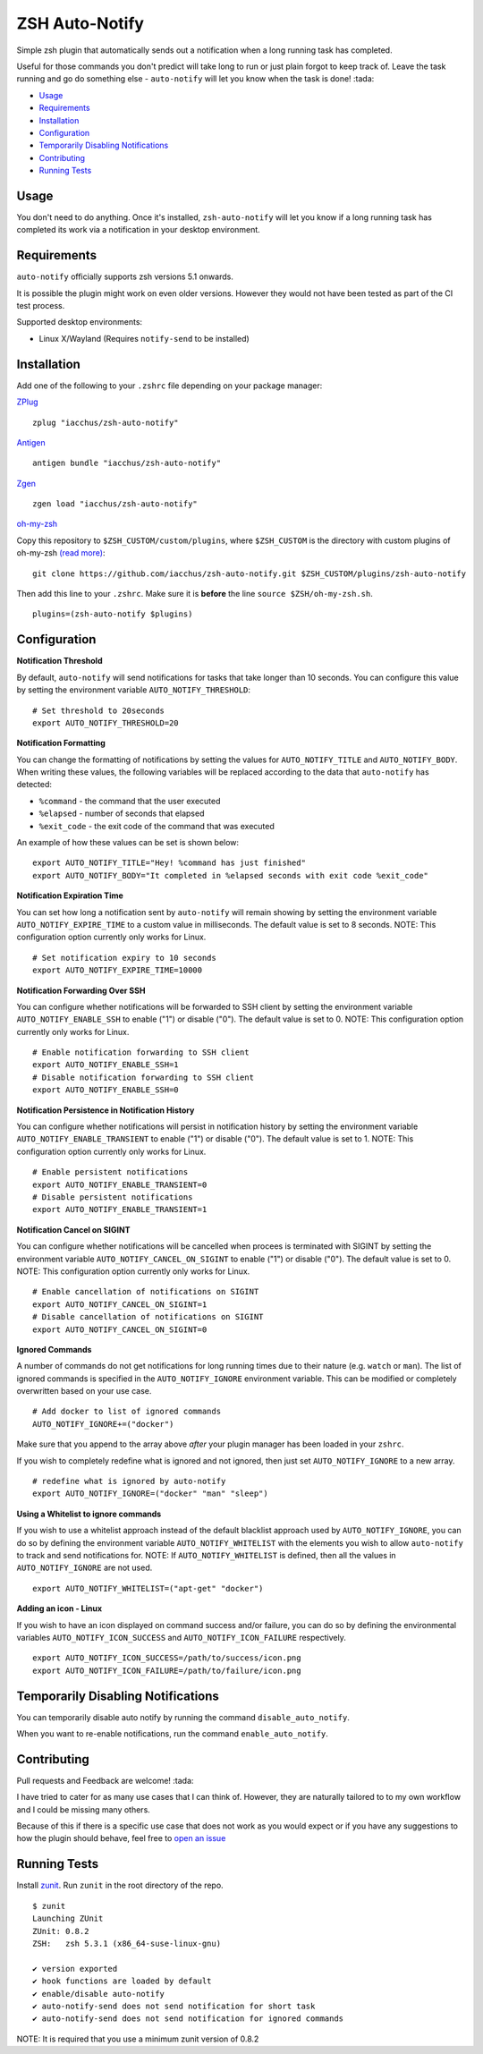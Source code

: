 ZSH Auto-Notify
===============

|Version| |GPLv3|

Simple zsh plugin that automatically sends out a notification when a long running task
has completed.

Useful for those commands you don't predict will take long to run or just plain forgot
to keep track of. Leave the task running and go do something else - ``auto-notify`` will
let you know when the task is done! :tada:

* Usage_
* Requirements_
* Installation_
* Configuration_
* `Temporarily Disabling Notifications`_
* Contributing_
* `Running Tests`_

Usage
-----

You don't need to do anything. Once it's installed,
``zsh-auto-notify`` will let you know if a long running task has completed its work via a
notification in your desktop environment.

.. image:: img/notification-example.png

Requirements
------------

``auto-notify`` officially supports zsh versions 5.1 onwards.

It is possible the plugin might work on even older versions.
However they would not have been tested as part of the CI test process.

Supported desktop environments:

* Linux X/Wayland (Requires ``notify-send`` to be installed)

Installation
------------

Add one of the following to your ``.zshrc`` file depending on your
package manager:

ZPlug_

::

    zplug "iacchus/zsh-auto-notify"

Antigen_

::

    antigen bundle "iacchus/zsh-auto-notify"

Zgen_

::

    zgen load "iacchus/zsh-auto-notify"

oh-my-zsh_

Copy this repository to ``$ZSH_CUSTOM/custom/plugins``, where ``$ZSH_CUSTOM``
is the directory with custom plugins of oh-my-zsh `(read more) <https://github.com/robbyrussell/oh-my-zsh/wiki/Customization/>`_:
::

    git clone https://github.com/iacchus/zsh-auto-notify.git $ZSH_CUSTOM/plugins/zsh-auto-notify


Then add this line to your ``.zshrc``. Make sure it is **before** the line ``source $ZSH/oh-my-zsh.sh``.

::

    plugins=(zsh-auto-notify $plugins)


Configuration
-------------

**Notification Threshold**

By default, ``auto-notify`` will send notifications for tasks that take longer than 10 seconds. You
can configure this value by setting the environment variable ``AUTO_NOTIFY_THRESHOLD``:

::

    # Set threshold to 20seconds
    export AUTO_NOTIFY_THRESHOLD=20

**Notification Formatting**

You can change the formatting of notifications by setting the values for ``AUTO_NOTIFY_TITLE`` and
``AUTO_NOTIFY_BODY``. When writing these values, the following variables will be replaced according to
the data that ``auto-notify`` has detected:

* ``%command`` - the command that the user executed
* ``%elapsed`` - number of seconds that elapsed
* ``%exit_code`` - the exit code of the command that was executed

An example of how these values can be set is shown below:

::

    export AUTO_NOTIFY_TITLE="Hey! %command has just finished"
    export AUTO_NOTIFY_BODY="It completed in %elapsed seconds with exit code %exit_code"

**Notification Expiration Time**

You can set how long a notification sent by ``auto-notify`` will remain showing by setting the environment
variable ``AUTO_NOTIFY_EXPIRE_TIME`` to a custom value in milliseconds. The default value is set to 8 seconds.
NOTE: This configuration option currently only works for Linux.

::

    # Set notification expiry to 10 seconds
    export AUTO_NOTIFY_EXPIRE_TIME=10000

**Notification Forwarding Over SSH**

You can configure whether notifications will be forwarded to SSH client by setting the environment
variable ``AUTO_NOTIFY_ENABLE_SSH`` to enable ("1") or disable ("0"). The default value is set to 0.
NOTE: This configuration option currently only works for Linux.

::

    # Enable notification forwarding to SSH client
    export AUTO_NOTIFY_ENABLE_SSH=1
    # Disable notification forwarding to SSH client
    export AUTO_NOTIFY_ENABLE_SSH=0

**Notification Persistence in Notification History**

You can configure whether notifications will persist in notification history by setting the environment
variable ``AUTO_NOTIFY_ENABLE_TRANSIENT`` to enable ("1") or disable ("0"). The default value is set to 1.
NOTE: This configuration option currently only works for Linux.

::

    # Enable persistent notifications
    export AUTO_NOTIFY_ENABLE_TRANSIENT=0
    # Disable persistent notifications
    export AUTO_NOTIFY_ENABLE_TRANSIENT=1

**Notification Cancel on SIGINT**

You can configure whether notifications will be cancelled when procees is terminated with SIGINT by setting the environment
variable ``AUTO_NOTIFY_CANCEL_ON_SIGINT`` to enable ("1") or disable ("0"). The default value is set to 0.
NOTE: This configuration option currently only works for Linux.

::

    # Enable cancellation of notifications on SIGINT
    export AUTO_NOTIFY_CANCEL_ON_SIGINT=1
    # Disable cancellation of notifications on SIGINT
    export AUTO_NOTIFY_CANCEL_ON_SIGINT=0


**Ignored Commands**

A number of commands do not get notifications for long running times due to their nature (e.g. ``watch`` or ``man``).
The list of ignored commands is specified in the ``AUTO_NOTIFY_IGNORE`` environment variable. This can be modified
or completely overwritten based on your use case.

::

    # Add docker to list of ignored commands
    AUTO_NOTIFY_IGNORE+=("docker")

Make sure that you append to the array above *after* your plugin manager has been loaded in your ``zshrc``.

If you wish to completely redefine what is ignored and not ignored, then just set ``AUTO_NOTIFY_IGNORE`` to
a new array.

::

    # redefine what is ignored by auto-notify
    export AUTO_NOTIFY_IGNORE=("docker" "man" "sleep")

**Using a Whitelist to ignore commands**

If you wish to use a whitelist approach instead of the default blacklist approach used by ``AUTO_NOTIFY_IGNORE``,
you can do so by defining the environment variable ``AUTO_NOTIFY_WHITELIST`` with the elements you wish to
allow ``auto-notify`` to track and send notifications for. NOTE: If ``AUTO_NOTIFY_WHITELIST`` is defined,
then all the values in ``AUTO_NOTIFY_IGNORE`` are not used.

::

    export AUTO_NOTIFY_WHITELIST=("apt-get" "docker")

**Adding an icon - Linux**

If you wish to have an icon displayed on command success and/or failure, you can do so by defining the environmental variables ``AUTO_NOTIFY_ICON_SUCCESS`` and ``AUTO_NOTIFY_ICON_FAILURE`` respectively.

::

    export AUTO_NOTIFY_ICON_SUCCESS=/path/to/success/icon.png
    export AUTO_NOTIFY_ICON_FAILURE=/path/to/failure/icon.png



Temporarily Disabling Notifications
-----------------------------------

You can temporarily disable auto notify by running the command ``disable_auto_notify``.

When you want to re-enable notifications, run the command ``enable_auto_notify``.

Contributing
------------

Pull requests and Feedback are welcome! :tada:

I have tried to cater for as many use cases that I can think of.
However, they are naturally tailored to to my own workflow and I could
be missing many others.

Because of this if there is a specific use case that does not work as
you would expect or if you have any suggestions to how the plugin should
behave, feel free to `open an
issue <https://github.com/iacchus/zsh-auto-notify/issues/new>`__

Running Tests
-------------

Install `zunit <https://zunit.xyz/>`__. Run ``zunit`` in the root
directory of the repo.

::

    $ zunit
    Launching ZUnit
    ZUnit: 0.8.2
    ZSH:   zsh 5.3.1 (x86_64-suse-linux-gnu)

    ✔ version exported
    ✔ hook functions are loaded by default
    ✔ enable/disable auto-notify
    ✔ auto-notify-send does not send notification for short task
    ✔ auto-notify-send does not send notification for ignored commands

NOTE: It is required that you use a minimum zunit version of 0.8.2

.. _Zplug: https://github.com/zplug/zplug

.. _Antigen: https://github.com/zsh-users/antigen

.. _ZGen: https://github.com/tarjoilija/zgen

.. _Fig: https://fig.io

.. _oh-my-zsh: https://github.com/robbyrussell/oh-my-zsh

.. |GPLv3| image:: https://img.shields.io/badge/License-GPL%20v3-blue.svg
   :target: https://www.gnu.org/licenses/gpl-3.0

.. |Version| image:: https://badge.fury.io/gh/iacchus%2Fzsh-auto-notify.svg
   :target: https://badge.fury.io/gh/iacchus%2Fzsh-auto-notify
